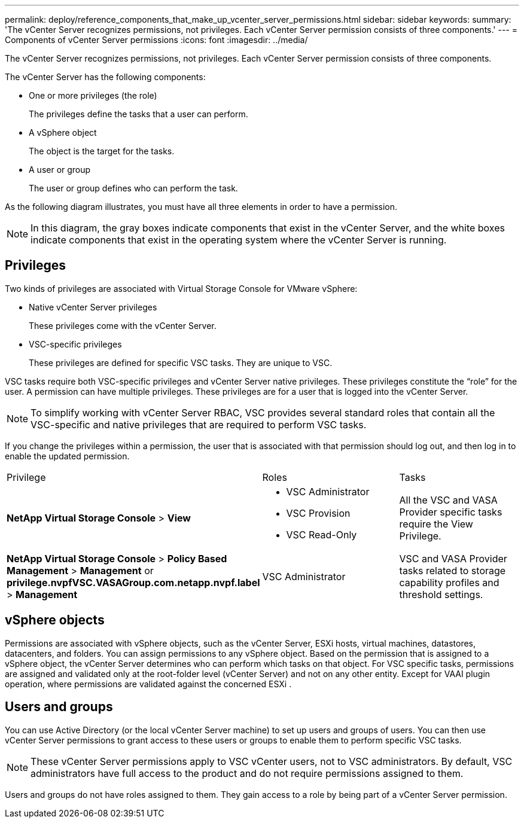 ---
permalink: deploy/reference_components_that_make_up_vcenter_server_permissions.html
sidebar: sidebar
keywords: 
summary: 'The vCenter Server recognizes permissions, not privileges. Each vCenter Server permission consists of three components.'
---
= Components of vCenter Server permissions
:icons: font
:imagesdir: ../media/

[.lead]
The vCenter Server recognizes permissions, not privileges. Each vCenter Server permission consists of three components.

The vCenter Server has the following components:

* One or more privileges (the role)
+
The privileges define the tasks that a user can perform.

* A vSphere object
+
The object is the target for the tasks.

* A user or group
+
The user or group defines who can perform the task.

As the following diagram illustrates, you must have all three elements in order to have a permission.

[NOTE]
====
In this diagram, the gray boxes indicate components that exist in the vCenter Server, and the white boxes indicate components that exist in the operating system where the vCenter Server is running.
====

== Privileges

Two kinds of privileges are associated with Virtual Storage Console for VMware vSphere:

* Native vCenter Server privileges
+
These privileges come with the vCenter Server.

* VSC-specific privileges
+
These privileges are defined for specific VSC tasks. They are unique to VSC.

VSC tasks require both VSC-specific privileges and vCenter Server native privileges. These privileges constitute the "`role`" for the user. A permission can have multiple privileges. These privileges are for a user that is logged into the vCenter Server.

[NOTE]
====
To simplify working with vCenter Server RBAC, VSC provides several standard roles that contain all the VSC-specific and native privileges that are required to perform VSC tasks.
====

If you change the privileges within a permission, the user that is associated with that permission should log out, and then log in to enable the updated permission.

|===
| Privilege| Roles| Tasks
a|
*NetApp Virtual Storage Console* > *View*
a|

* VSC Administrator
* VSC Provision
* VSC Read-Only

a|
All the VSC and VASA Provider specific tasks require the View Privilege.
a|
*NetApp Virtual Storage Console* > *Policy Based Management* > *Management* or *privilege.nvpfVSC.VASAGroup.com.netapp.nvpf.label* > *Management*
a|
VSC Administrator
a|
VSC and VASA Provider tasks related to storage capability profiles and threshold settings.
|===

== vSphere objects

Permissions are associated with vSphere objects, such as the vCenter Server, ESXi hosts, virtual machines, datastores, datacenters, and folders. You can assign permissions to any vSphere object. Based on the permission that is assigned to a vSphere object, the vCenter Server determines who can perform which tasks on that object. For VSC specific tasks, permissions are assigned and validated only at the root-folder level (vCenter Server) and not on any other entity. Except for VAAI plugin operation, where permissions are validated against the concerned ESXi .

== Users and groups

You can use Active Directory (or the local vCenter Server machine) to set up users and groups of users. You can then use vCenter Server permissions to grant access to these users or groups to enable them to perform specific VSC tasks.

[NOTE]
====
These vCenter Server permissions apply to VSC vCenter users, not to VSC administrators. By default, VSC administrators have full access to the product and do not require permissions assigned to them.
====

Users and groups do not have roles assigned to them. They gain access to a role by being part of a vCenter Server permission.
